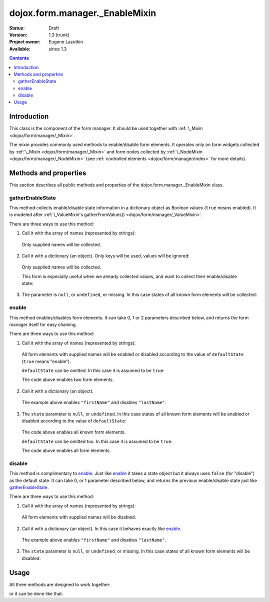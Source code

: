 .. _dojox/form/manager/_EnableMixin:

===============================
dojox.form.manager._EnableMixin
===============================

:Status: Draft
:Version: 1.3 (trunk)
:Project owner: Eugene Lazutkin
:Available: since 1.3

.. contents::
   :depth: 3

Introduction
============

This class is the component of the form manager. It should be used together with :ref:`\_Mixin <dojox/form/manager/_Mixin>`.

The mixin provides commonly used methods to enable/disable form elements. It operates only on form widgets collected by :ref:`\_Mixin <dojox/form/manager/_Mixin>` and form nodes collected by :ref:`\_NodeMixin <dojox/form/manager/_NodeMixin>` (see :ref:`controlled elements <dojox/form/manager/index>` for more details).

Methods and properties
======================

This section describes all public methods and properties of the dojox.form.manager._EnableMixin class.

gatherEnableState
~~~~~~~~~~~~~~~~~

This method collects enable/disable state information in a dictionary object as Boolean values (``true`` means enabled). It is modeled after :ref:`\_ValueMixin's gatherFromValues() <dojox/form/manager/_ValueMixin>`.

There are three ways to use this method:

1. Call it with the array of names (represented by strings):

  .. js ::

    var names = ["firstName", "lastName"];
    var state = fm.gatherEnableState(names);

  Only supplied names will be collected.

2. Call it with a dictionary (an object). Only keys will be used, values will be ignored:

  .. js ::

    var names = {firstName: 1, lastName: 1};
    var state = fm.gatherEnableState(names);

  Only supplied names will be collected.

  This form is especially useful when we already collected values, and want to collect their enable/disable state:

  .. js ::

    var names = ["firstName", "lastName"];
    var values = fm.gatherFormValues(names);
    // later in the code
    var state  = fm.gatherEnableState(values);

3. The parameter is ``null``, or ``undefined``, or missing. In this case states of all known form elements will be collected:

  .. js ::

    var state = fm.gatherEnableState();

enable
~~~~~~

This method enables/disables form elements. It can take 0, 1 or 2 parameters described below, and returns the form manager itself for easy chaining.

There are three ways to use this method:

1. Call it with the array of names (represented by strings):

  .. js ::

    var names = ["firstName", "lastName"], defaultState = true;
    fm.enable(names, defaultState);

  All form elements with supplied names will be enabled or disabled according to the value of ``defaultState`` (``true`` means "enable").

  ``defaultState`` can be omitted. In this case it is assumed to be ``true``:

  .. js ::

    var names = ["firstName", "lastName"];
    fm.enable(names);

  The code above enables two form elements.

2. Call it with a dictionary (an object).

  .. js ::

    var state = {firstName: true, lastName: false};
    fm.enable(state);

  The example above enables ``"firstName"`` and disables ``"lastName"``.

3. The ``state`` parameter is ``null``, or ``undefined``. In this case states of all known form elements will be enabled or disabled according to the value of ``defaultState``:

  .. js ::

    var defaultState = true;
    fm.enable(null, defaultState);

  The code above enables all known form elements.

  ``defaultState`` can be omitted too. In this case it is assumed to be ``true``:

  .. js ::

    fm.enable();

  The code above enables all form elements.

disable
~~~~~~~

This method is complimentary to enable_. Just like enable_ it takes a state object but it always uses ``false`` (for "disable") as the default state. It can take 0, or 1 parameter described below, and returns the previous enable/disable state just like gatherEnableState_.

There are three ways to use this method:

1. Call it with the array of names (represented by strings):

  .. js ::

    var names = ["firstName", "lastName"];
    var oldState = fm.disable(names);

  All form elements with supplied names will be disabled.

2. Call it with a dictionary (an object). In this case it behaves exactly like enable_.

  .. js ::

    var state = {firstName: true, lastName: false};
    var oldState = fm.disable(state);

  The example above enables ``"firstName"`` and disables ``"lastName"``.

3. The ``state`` parameter is ``null``, or ``undefined``, or missing. In this case states of all known form elements will be disabled:

  .. js ::

    fm.disable();

Usage
=====

All three methods are designed to work together:

.. js ::

  // prepare to submit the form asynchronously

  // collect the previous state of all form elements
  var state = fm.gatherEnableState();

  // disable all form elements so user cannot change them
  // until we are finished with I/O
  fm.disable();

  // ... performing I/O ...

  // we got the response back => revert to the old state
  fm.enable(state);

or it can be done like that:

.. js ::

  // prepare to submit the form asynchronously

  // collect the previous state of all form elements and
  // disable all form elements so user cannot change them
  // until we are finished with I/O
  var state = fm.disable();

  // ... performing I/O ...

  // we got the response back => revert to the old state
  fm.enable(state);
